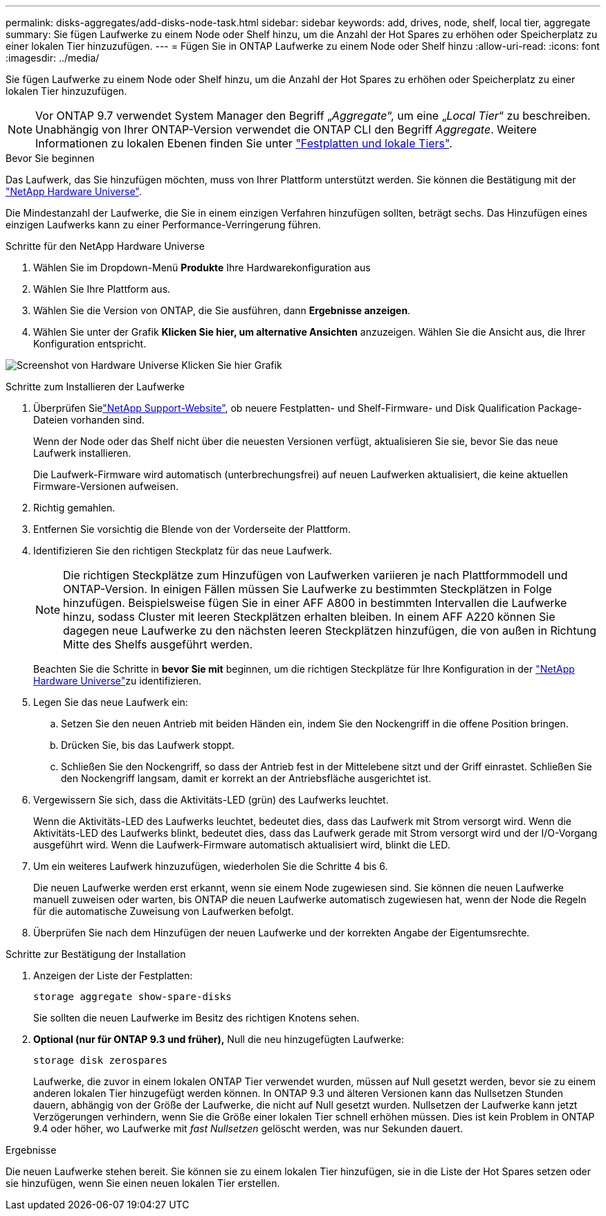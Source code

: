 ---
permalink: disks-aggregates/add-disks-node-task.html 
sidebar: sidebar 
keywords: add, drives, node, shelf, local tier, aggregate 
summary: Sie fügen Laufwerke zu einem Node oder Shelf hinzu, um die Anzahl der Hot Spares zu erhöhen oder Speicherplatz zu einer lokalen Tier hinzuzufügen. 
---
= Fügen Sie in ONTAP Laufwerke zu einem Node oder Shelf hinzu
:allow-uri-read: 
:icons: font
:imagesdir: ../media/


[role="lead"]
Sie fügen Laufwerke zu einem Node oder Shelf hinzu, um die Anzahl der Hot Spares zu erhöhen oder Speicherplatz zu einer lokalen Tier hinzuzufügen.


NOTE: Vor ONTAP 9.7 verwendet System Manager den Begriff „_Aggregate_“, um eine „_Local Tier_“ zu beschreiben. Unabhängig von Ihrer ONTAP-Version verwendet die ONTAP CLI den Begriff _Aggregate_. Weitere Informationen zu lokalen Ebenen finden Sie unter link:../disks-aggregates/index.html["Festplatten und lokale Tiers"].

.Bevor Sie beginnen
Das Laufwerk, das Sie hinzufügen möchten, muss von Ihrer Plattform unterstützt werden. Sie können die Bestätigung mit der link:https://hwu.netapp.com/["NetApp Hardware Universe"^].

Die Mindestanzahl der Laufwerke, die Sie in einem einzigen Verfahren hinzufügen sollten, beträgt sechs. Das Hinzufügen eines einzigen Laufwerks kann zu einer Performance-Verringerung führen.

.Schritte für den NetApp Hardware Universe
. Wählen Sie im Dropdown-Menü **Produkte** Ihre Hardwarekonfiguration aus
. Wählen Sie Ihre Plattform aus.
. Wählen Sie die Version von ONTAP, die Sie ausführen, dann **Ergebnisse anzeigen**.
. Wählen Sie unter der Grafik **Klicken Sie hier, um alternative Ansichten** anzuzeigen. Wählen Sie die Ansicht aus, die Ihrer Konfiguration entspricht.


image:hardware-universe-more-info-graphic.png["Screenshot von Hardware Universe Klicken Sie hier Grafik"]

.Schritte zum Installieren der Laufwerke
. Überprüfen Sielink:https://mysupport.netapp.com/site/["NetApp Support-Website"^], ob neuere Festplatten- und Shelf-Firmware- und Disk Qualification Package-Dateien vorhanden sind.
+
Wenn der Node oder das Shelf nicht über die neuesten Versionen verfügt, aktualisieren Sie sie, bevor Sie das neue Laufwerk installieren.

+
Die Laufwerk-Firmware wird automatisch (unterbrechungsfrei) auf neuen Laufwerken aktualisiert, die keine aktuellen Firmware-Versionen aufweisen.

. Richtig gemahlen.
. Entfernen Sie vorsichtig die Blende von der Vorderseite der Plattform.
. Identifizieren Sie den richtigen Steckplatz für das neue Laufwerk.
+

NOTE: Die richtigen Steckplätze zum Hinzufügen von Laufwerken variieren je nach Plattformmodell und ONTAP-Version. In einigen Fällen müssen Sie Laufwerke zu bestimmten Steckplätzen in Folge hinzufügen. Beispielsweise fügen Sie in einer AFF A800 in bestimmten Intervallen die Laufwerke hinzu, sodass Cluster mit leeren Steckplätzen erhalten bleiben. In einem AFF A220 können Sie dagegen neue Laufwerke zu den nächsten leeren Steckplätzen hinzufügen, die von außen in Richtung Mitte des Shelfs ausgeführt werden.

+
Beachten Sie die Schritte in **bevor Sie mit** beginnen, um die richtigen Steckplätze für Ihre Konfiguration in der link:https://hwu.netapp.com/["NetApp Hardware Universe"^]zu identifizieren.

. Legen Sie das neue Laufwerk ein:
+
.. Setzen Sie den neuen Antrieb mit beiden Händen ein, indem Sie den Nockengriff in die offene Position bringen.
.. Drücken Sie, bis das Laufwerk stoppt.
.. Schließen Sie den Nockengriff, so dass der Antrieb fest in der Mittelebene sitzt und der Griff einrastet. Schließen Sie den Nockengriff langsam, damit er korrekt an der Antriebsfläche ausgerichtet ist.


. Vergewissern Sie sich, dass die Aktivitäts-LED (grün) des Laufwerks leuchtet.
+
Wenn die Aktivitäts-LED des Laufwerks leuchtet, bedeutet dies, dass das Laufwerk mit Strom versorgt wird. Wenn die Aktivitäts-LED des Laufwerks blinkt, bedeutet dies, dass das Laufwerk gerade mit Strom versorgt wird und der I/O-Vorgang ausgeführt wird. Wenn die Laufwerk-Firmware automatisch aktualisiert wird, blinkt die LED.

. Um ein weiteres Laufwerk hinzuzufügen, wiederholen Sie die Schritte 4 bis 6.
+
Die neuen Laufwerke werden erst erkannt, wenn sie einem Node zugewiesen sind. Sie können die neuen Laufwerke manuell zuweisen oder warten, bis ONTAP die neuen Laufwerke automatisch zugewiesen hat, wenn der Node die Regeln für die automatische Zuweisung von Laufwerken befolgt.

. Überprüfen Sie nach dem Hinzufügen der neuen Laufwerke und der korrekten Angabe der Eigentumsrechte.


.Schritte zur Bestätigung der Installation
. Anzeigen der Liste der Festplatten:
+
`storage aggregate show-spare-disks`

+
Sie sollten die neuen Laufwerke im Besitz des richtigen Knotens sehen.

. **Optional (nur für ONTAP 9.3 und früher),** Null die neu hinzugefügten Laufwerke:
+
`storage disk zerospares`

+
Laufwerke, die zuvor in einem lokalen ONTAP Tier verwendet wurden, müssen auf Null gesetzt werden, bevor sie zu einem anderen lokalen Tier hinzugefügt werden können. In ONTAP 9.3 und älteren Versionen kann das Nullsetzen Stunden dauern, abhängig von der Größe der Laufwerke, die nicht auf Null gesetzt wurden. Nullsetzen der Laufwerke kann jetzt Verzögerungen verhindern, wenn Sie die Größe einer lokalen Tier schnell erhöhen müssen. Dies ist kein Problem in ONTAP 9.4 oder höher, wo Laufwerke mit _fast Nullsetzen_ gelöscht werden, was nur Sekunden dauert.



.Ergebnisse
Die neuen Laufwerke stehen bereit. Sie können sie zu einem lokalen Tier hinzufügen, sie in die Liste der Hot Spares setzen oder sie hinzufügen, wenn Sie einen neuen lokalen Tier erstellen.
